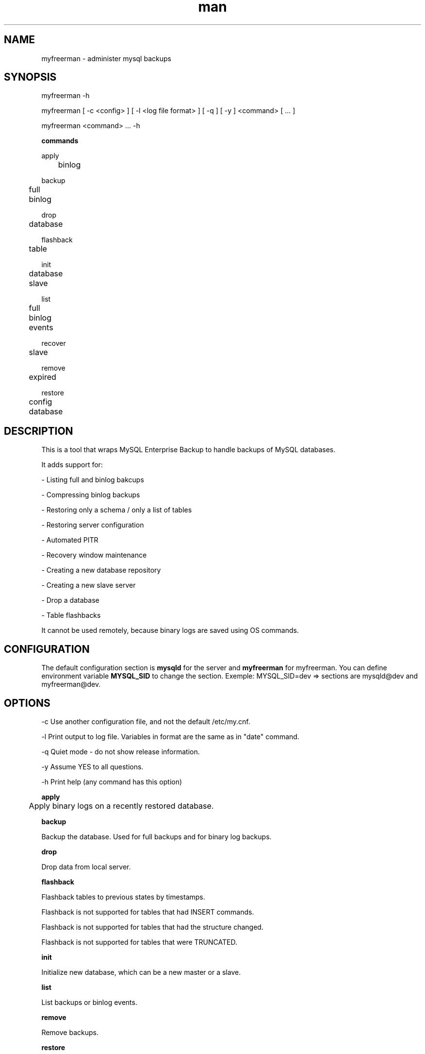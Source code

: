 .\" Manpage for myfreerman.

.TH man 1 "myfreerman man page"

.SH NAME

myfreerman \- administer mysql backups

.SH SYNOPSIS

myfreerman -h

myfreerman [ -c <config> ] [ -l <log file format> ] [ -q ] [ -y ] <command> [ ... ]

myfreerman <command> ... -h

.B commands

apply

	binlog

backup

	full

	binlog

drop

	database

flashback

	table

init

	database

	slave

list

	full

	binlog

	events

recover

	slave

remove

	expired

restore

	config

	database

.SH DESCRIPTION

This is a tool that wraps MySQL Enterprise Backup to handle backups of MySQL databases.

It adds support for:

- Listing full and binlog bakcups

- Compressing binlog backups

- Restoring only a schema / only a list of tables

- Restoring server configuration

- Automated PITR

- Recovery window maintenance

- Creating a new database repository

- Creating a new slave server

- Drop a database

- Table flashbacks

It cannot be used remotely, because binary logs are saved using OS commands.

.SH CONFIGURATION

The default configuration section is \fBmysqld\fR for the server and \fBmyfreerman\fR for myfreerman. You can define environment variable \fBMYSQL_SID\fR to change the section.
Exemple: MYSQL_SID=dev => sections are mysqld@dev and myfreerman@dev.

.SH OPTIONS

-c Use another configuration file, and not the default /etc/my.cnf.

-l Print output to log file. Variables in format are the same as in "date" command.

-q Quiet mode - do not show release information.

-y Assume YES to all questions.

-h Print help (any command has this option)

.B apply

	Apply binary logs on a recently restored database.


.B backup

Backup the database. Used for full backups and for binary log backups.


.B drop

Drop data from local server.


.B flashback

Flashback tables to previous states by timestamps.

Flashback is not supported for tables that had INSERT commands.

Flashback is not supported for tables that had the structure changed.

Flashback is not supported for tables that were TRUNCATED.

.B init

Initialize new database, which can be a new master or a slave.


.B list

List backups or binlog events.


.B remove

Remove backups.


.B restore

Restore data from backup.


.SH SEE ALSO

myfreerman.conf(8)

.SH AUTHOR

Rodrigo Cardoso <rodrigocardoso@tjrs.jus.br>
